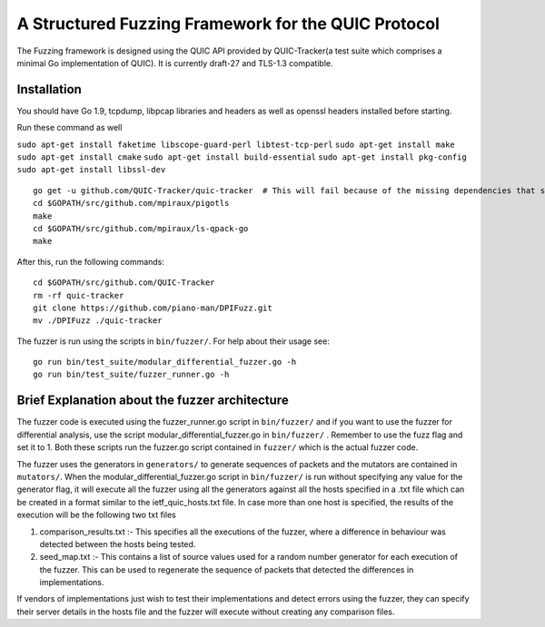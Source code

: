 A Structured Fuzzing Framework for the QUIC Protocol
=====================

The Fuzzing framework is designed using the QUIC API provided by QUIC-Tracker(a test suite which comprises a minimal Go implementation of QUIC). It is currently draft-27 and TLS-1.3 compatible.

Installation
------------

You should have Go 1.9, tcpdump, libpcap libraries and headers as well as 
openssl headers installed before starting.

Run these command as well

``sudo apt-get install faketime libscope-guard-perl libtest-tcp-perl``
``sudo apt-get install make``
``sudo apt-get install cmake``
``sudo apt-get install build-essential``
``sudo apt-get install pkg-config``
``sudo apt-get install libssl-dev``

::

    go get -u github.com/QUIC-Tracker/quic-tracker  # This will fail because of the missing dependencies that should be build using the 4 lines below
    cd $GOPATH/src/github.com/mpiraux/pigotls
    make
    cd $GOPATH/src/github.com/mpiraux/ls-qpack-go
    make
    
After this, run the following commands:

::

    cd $GOPATH/src/github.com/QUIC-Tracker
    rm -rf quic-tracker
    git clone https://github.com/piano-man/DPIFuzz.git
    mv ./DPIFuzz ./quic-tracker


The fuzzer is run using the scripts in ``bin/fuzzer/``. For help
about their usage see:

::

    go run bin/test_suite/modular_differential_fuzzer.go -h
    go run bin/test_suite/fuzzer_runner.go -h


Brief Explanation about the fuzzer architecture
------------------------------------------------
The fuzzer code is executed using the fuzzer_runner.go script in ``bin/fuzzer/`` and if you want to use the fuzzer for differential analysis, use the script modular_differential_fuzzer.go in ``bin/fuzzer/`` . Remember to use the fuzz flag and set it to 1. Both these scripts run the fuzzer.go script contained in ``fuzzer/`` which is the actual fuzzer code.

The fuzzer uses the generators in ``generators/`` to generate sequences of packets and the mutators are contained in ``mutators/``.
When the modular_differential_fuzzer.go script in ``bin/fuzzer/`` is run without specifying any value for the generator flag, it will execute all the fuzzer using all the generators against all the hosts specified in a .txt file which can be created in a format similar to the ietf_quic_hosts.txt file. In case more than one host is specified, the results of the execution will be the following two txt files


1. comparison_results.txt :- This specifies all the executions of the fuzzer, where a difference in behaviour was detected between the hosts being tested.
2. seed_map.txt :- This contains a list of source values used for a random number generator for each execution of the fuzzer. This can be used to regenerate the sequence of packets that detected the differences in implementations.

If vendors of implementations just wish to test their implementations and detect errors using the fuzzer, they can specify their server details in the hosts file and the fuzzer will execute without creating any comparison files.
